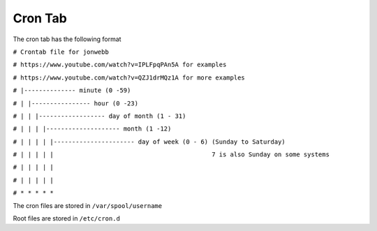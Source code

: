 ********
Cron Tab
********
The cron tab has the following format

``# Crontab file for jonwebb``

``# https://www.youtube.com/watch?v=IPLFpqPAn5A for examples``

``# https://www.youtube.com/watch?v=QZJ1drMQz1A for more examples``

``# |-------------- minute (0 -59)``

``# | |---------------- hour (0 -23)``

``# | | |------------------ day of month (1 - 31)``

``# | | | |-------------------- month (1 -12)``

``# | | | | |---------------------- day of week (0 - 6) (Sunday to Saturday)``

``# | | | | |                                           7 is also Sunday on some systems``

``# | | | | |``

``# | | | | |``

``# * * * * *``

The cron files are stored in ``/var/spool/username``

Root files are stored in ``/etc/cron.d``
